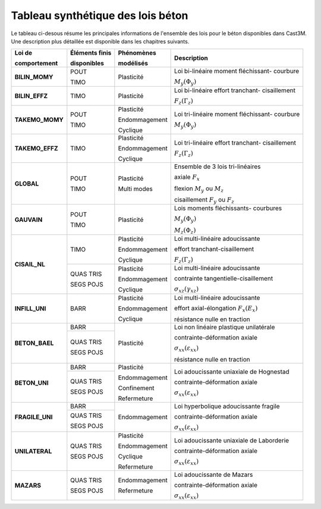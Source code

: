 .. _sec:modeles_beton_tableau_synthese:

Tableau synthétique des lois béton
==================================

Le tableau ci-desous résume les principales informations de l'ensemble des lois pour le béton
disponibles dans Cast3M. Une description plus détaillée est disponible dans les chapitres
suivants.

+---------------------+----------------+-----------------+-----------------------------------------+
| Loi de              | Éléments finis | Phénomènes      | Description                             |
|                     |                |                 |                                         |
| comportement        | disponibles    | modélisés       |                                         |
+=====================+================+=================+=========================================+
| **BILIN_MOMY**      | POUT           | Plasticité      | Loi bi-linéaire moment fléchissant-     |
|                     |                |                 | courbure                                |
|                     +                +                 +                                         +
|                     | TIMO           |                 | :math:`M_y(\Phi_y)`                     |
+---------------------+----------------+-----------------+-----------------------------------------+
| **BILIN_EFFZ**      | TIMO           | Plasticité      | Loi bi-linéaire effort tranchant-       |
|                     |                |                 | cisaillement                            |
|                     |                |                 +                                         +
|                     |                |                 | :math:`F_z(\Gamma_z)`                   |
+---------------------+----------------+-----------------+-----------------------------------------+
| **TAKEMO_MOMY**     | POUT           | Plasticité      | Loi tri-linéaire moment fléchissant-    |
|                     |                |                 | courbure                                |
|                     +                +                 +                                         +
|                     | TIMO           | Endommagement   | :math:`M_y(\Phi_y)`                     |
|                     |                +                 +                                         |
|                     |                | Cyclique        |                                         |
+---------------------+----------------+-----------------+-----------------------------------------+
| **TAKEMO_EFFZ**     | TIMO           | Plasticité      | Loi tri-linéaire effort tranchant-      |
|                     |                |                 | cisaillement                            |
|                     |                | Endommagement   |                                         |
|                     |                +                 +                                         |
|                     |                | Cyclique        | :math:`F_z(\Gamma_z)`                   |
+---------------------+----------------+-----------------+-----------------------------------------+
| **GLOBAL**          | POUT           | Plasticité      | Ensemble de 3 lois tri-linéaires        |
|                     |                +                 +                                         +
|                     |                |                 | axiale :math:`F_x`                      |
|                     |                |                 +                                         +
|                     |                |                 | flexion :math:`M_y` ou :math:`M_z`      |
|                     |                |                 +                                         +
|                     |                |                 | cisaillement :math:`F_y` ou :math:`F_z` |
|                     +                +                 +                                         |
|                     | TIMO           | Multi modes     |                                         |
|                     |                |                 |                                         |
|                     |                |                 |                                         |
+---------------------+----------------+-----------------+-----------------------------------------+
| **GAUVAIN**         | POUT           | Plasticité      | Lois moments fléchissants-              |
|                     |                |                 | courbures                               |
|                     +                +                 +                                         +
|                     | TIMO           |                 | :math:`M_y(\Phi_y)`                     |
|                     |                |                 |                                         |
|                     |                |                 | :math:`M_z(\Phi_z)`                     |
+---------------------+----------------+-----------------+-----------------------------------------+
| **CISAIL_NL**       | TIMO           | Plasticité      | Loi multi-linéaire adoucissante         |
|                     |                +                 +                                         +
|                     |                | Endommagement   | effort tranchant-cisaillement           |
|                     |                +                 +                                         +
|                     |                | Cyclique        | :math:`F_z(\Gamma_z)`                   |
|                     |                |                 |                                         |
|                     +----------------+-----------------+-----------------------------------------+
|                     | QUAS TRIS      | Plasticité      | Loi multi-linéaire adoucissante         |
|                     +                +                 +                                         +
|                     | SEGS POJS      | Endommagement   | contrainte tangentielle-cisaillement    |
|                     |                |                 +                                         +
|                     |                | Cyclique        | :math:`\sigma_{xz}(\gamma_{xz})`        |
|                     |                |                 |                                         |
+---------------------+----------------+-----------------+-----------------------------------------+
| **INFILL_UNI**      | BARR           | Plasticité      | Loi multi-linéaire adoucissante         |
|                     |                +                 +                                         +
|                     |                | Endommagement   | effort axial-élongation :math:`F_x(E_x)`|
|                     |                +                 +                                         +
|                     |                | Cyclique        | résistance nulle en traction            |
|                     |                |                 |                                         |
|                     |                |                 |                                         |
+---------------------+----------------+-----------------+-----------------------------------------+
| **BETON_BAEL**      | BARR           | Plasticité      | Loi non linéaire plastique unilatérale  |
|                     |                +                 +                                         +
|                     |                |                 | contrainte-déformation axiale           |
|                     +----------------+                 +                                         +
|                     | QUAS TRIS      |                 | :math:`\sigma_{xx}(\varepsilon_{xx})`   |
|                     |                |                 +                                         +
|                     | SEGS POJS      |                 | résistance nulle en traction            |
+---------------------+----------------+-----------------+-----------------------------------------+
| **BETON_UNI**       | BARR           | Plasticité      | Loi adoucissante uniaxiale de Hognestad |
|                     |                +                 +                                         +
|                     |                | Endommagement   | contrainte-déformation axiale           |
|                     +----------------+                 +                                         |
|                     | QUAS TRIS      | Confinement     | :math:`\sigma_{xx}(\varepsilon_{xx})`   |
|                     +                +                 +                                         +
|                     | SEGS POJS      | Refermeture     |                                         |
+---------------------+----------------+-----------------+-----------------------------------------+
| **FRAGILE_UNI**     | BARR           | Endommagement   | Loi hyperbolique adoucissante fragile   |
|                     |                |                 +                                         +
|                     +----------------+                 | contrainte-déformation axiale           |
|                     | QUAS TRIS      |                 +                                         +
|                     +                +                 | :math:`\sigma_{xx}(\varepsilon_{xx})`   |
|                     | SEGS POJS      |                 |                                         |
+---------------------+----------------+-----------------+-----------------------------------------+
| **UNILATERAL**      | QUAS TRIS      | Plasticité      | Loi adoucissante uniaxiale de Laborderie|
|                     +                +                 +                                         +
|                     | SEGS POJS      | Endommagement   | contrainte-déformation axiale           |
|                     |                +                 +                                         +
|                     |                | Cyclique        | :math:`\sigma_{xx}(\varepsilon_{xx})`   |
|                     |                +                 +                                         +
|                     |                | Refermeture     |                                         |
+---------------------+----------------+-----------------+-----------------------------------------+
| **MAZARS**          | QUAS TRIS      | Endommagement   | Loi adoucissante de Mazars              |
|                     +                +                 +                                         +
|                     | SEGS POJS      | Refermeture     | contrainte-déformation axiale           |
|                     |                |                 +                                         +
|                     |                |                 | :math:`\sigma_{xx}(\varepsilon_{xx})`   |
|                     |                |                 +                                         +
+---------------------+----------------+-----------------+-----------------------------------------+
